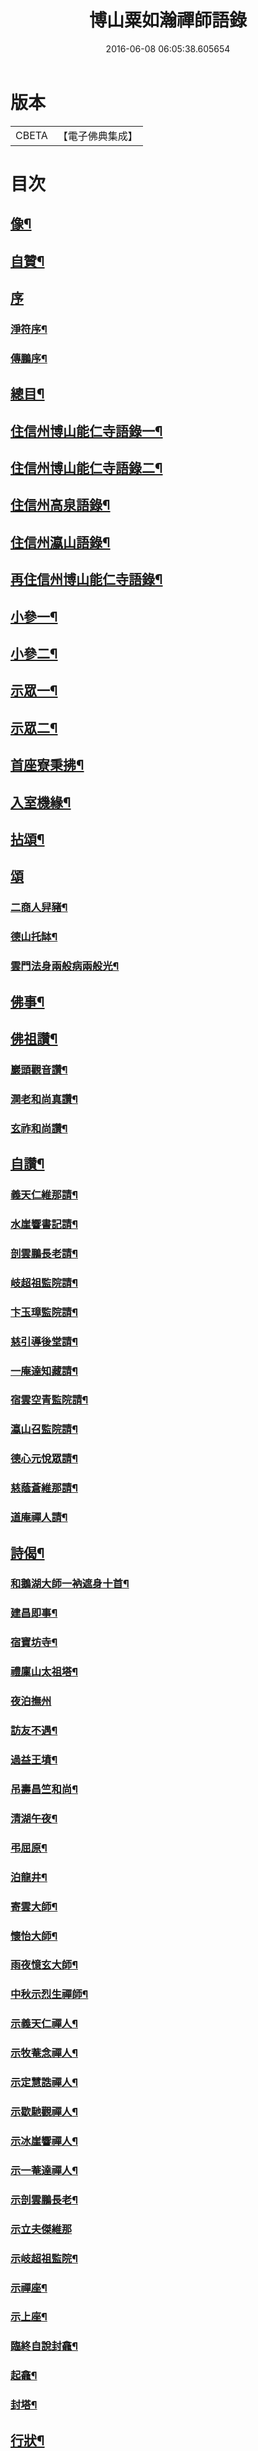 #+TITLE: 博山粟如瀚禪師語錄 
#+DATE: 2016-06-08 06:05:38.605654

* 版本
 |     CBETA|【電子佛典集成】|

* 目次
** [[file:KR6q0597_001.txt::001-0449a1][像¶]]
** [[file:KR6q0597_001.txt::001-0449a11][自贊¶]]
** [[file:KR6q0597_001.txt::001-0449a20][序]]
*** [[file:KR6q0597_001.txt::001-0449a21][淨符序¶]]
*** [[file:KR6q0597_001.txt::001-0449b12][傳鵬序¶]]
** [[file:KR6q0597_001.txt::001-0449c2][總目¶]]
** [[file:KR6q0597_001.txt::001-0450b4][住信州博山能仁寺語錄一¶]]
** [[file:KR6q0597_002.txt::002-0455b3][住信州博山能仁寺語錄二¶]]
** [[file:KR6q0597_002.txt::002-0457a21][住信州高泉語錄¶]]
** [[file:KR6q0597_002.txt::002-0457b21][住信州瀛山語錄¶]]
** [[file:KR6q0597_003.txt::003-0458c3][再住信州博山能仁寺語錄¶]]
** [[file:KR6q0597_004.txt::004-0460a3][小參一¶]]
** [[file:KR6q0597_004.txt::004-0461c4][小參二¶]]
** [[file:KR6q0597_005.txt::005-0462c3][示眾一¶]]
** [[file:KR6q0597_005.txt::005-0463c4][示眾二¶]]
** [[file:KR6q0597_005.txt::005-0464b14][首座寮秉拂¶]]
** [[file:KR6q0597_005.txt::005-0464c24][入室機緣¶]]
** [[file:KR6q0597_006.txt::006-0465c3][拈頌¶]]
** [[file:KR6q0597_006.txt::006-0467c17][頌]]
*** [[file:KR6q0597_006.txt::006-0467c18][二商人舁豬¶]]
*** [[file:KR6q0597_006.txt::006-0467c21][德山托缽¶]]
*** [[file:KR6q0597_006.txt::006-0467c23][雲門法身兩般病兩般光¶]]
** [[file:KR6q0597_006.txt::006-0467c25][佛事¶]]
** [[file:KR6q0597_006.txt::006-0469b14][佛祖讚¶]]
*** [[file:KR6q0597_006.txt::006-0469b15][巖頭觀音讚¶]]
*** [[file:KR6q0597_006.txt::006-0469b20][澗老和尚真讚¶]]
*** [[file:KR6q0597_006.txt::006-0469b25][玄祚和尚讚¶]]
** [[file:KR6q0597_006.txt::006-0469c3][自讚¶]]
*** [[file:KR6q0597_006.txt::006-0469c4][義天仁維那請¶]]
*** [[file:KR6q0597_006.txt::006-0469c7][水崖響書記請¶]]
*** [[file:KR6q0597_006.txt::006-0469c10][剖雲鵬長老請¶]]
*** [[file:KR6q0597_006.txt::006-0469c13][岐超祖監院請¶]]
*** [[file:KR6q0597_006.txt::006-0469c17][卞玉璋監院請¶]]
*** [[file:KR6q0597_006.txt::006-0469c20][慈引導後堂請¶]]
*** [[file:KR6q0597_006.txt::006-0469c23][一庵達知藏請¶]]
*** [[file:KR6q0597_006.txt::006-0469c26][宿雲空青監院請¶]]
*** [[file:KR6q0597_006.txt::006-0469c29][瀛山召監院請¶]]
*** [[file:KR6q0597_006.txt::006-0470a3][德心元悅眾請¶]]
*** [[file:KR6q0597_006.txt::006-0470a6][慈蔭蒼維那請¶]]
*** [[file:KR6q0597_006.txt::006-0470a10][道庵禪人請¶]]
** [[file:KR6q0597_006.txt::006-0470a13][詩偈¶]]
*** [[file:KR6q0597_006.txt::006-0470a14][和鵝湖大師一衲遮身十首¶]]
*** [[file:KR6q0597_006.txt::006-0470b15][建昌即事¶]]
*** [[file:KR6q0597_006.txt::006-0470b19][宿寶坊寺¶]]
*** [[file:KR6q0597_006.txt::006-0470b23][禮廩山太祖塔¶]]
*** [[file:KR6q0597_006.txt::006-0470b30][夜泊撫州]]
*** [[file:KR6q0597_006.txt::006-0470c7][訪友不遇¶]]
*** [[file:KR6q0597_006.txt::006-0470c10][過益王墳¶]]
*** [[file:KR6q0597_006.txt::006-0470c13][吊壽昌竺和尚¶]]
*** [[file:KR6q0597_006.txt::006-0470c16][清湖午夜¶]]
*** [[file:KR6q0597_006.txt::006-0470c19][弔屈原¶]]
*** [[file:KR6q0597_006.txt::006-0470c22][泊龍井¶]]
*** [[file:KR6q0597_006.txt::006-0470c24][寄雲大師¶]]
*** [[file:KR6q0597_006.txt::006-0470c27][懷怡大師¶]]
*** [[file:KR6q0597_006.txt::006-0470c30][雨夜憶玄大師¶]]
*** [[file:KR6q0597_006.txt::006-0471a3][中秋示烈生禪師¶]]
*** [[file:KR6q0597_006.txt::006-0471a6][示義天仁禪人¶]]
*** [[file:KR6q0597_006.txt::006-0471a9][示牧菴念禪人¶]]
*** [[file:KR6q0597_006.txt::006-0471a12][示定慧誥禪人¶]]
*** [[file:KR6q0597_006.txt::006-0471a19][示歇馳觀禪人¶]]
*** [[file:KR6q0597_006.txt::006-0471a22][示冰崖響禪人¶]]
*** [[file:KR6q0597_006.txt::006-0471a25][示一菴達禪人¶]]
*** [[file:KR6q0597_006.txt::006-0471a28][示剖雲鵬長老¶]]
*** [[file:KR6q0597_006.txt::006-0471a30][示立夫傑維那]]
*** [[file:KR6q0597_006.txt::006-0471b3][示岐超祖監院¶]]
*** [[file:KR6q0597_006.txt::006-0471b6][示禪座¶]]
*** [[file:KR6q0597_006.txt::006-0471b9][示上座¶]]
*** [[file:KR6q0597_006.txt::006-0471b12][臨終自說封龕¶]]
*** [[file:KR6q0597_006.txt::006-0471b15][起龕¶]]
*** [[file:KR6q0597_006.txt::006-0471b20][封塔¶]]
** [[file:KR6q0597_006.txt::006-0471c2][行狀¶]]
** [[file:KR6q0597_006.txt::006-0473a19][塔銘¶]]
** [[file:KR6q0597_006.txt::006-0473c29][塔院記¶]]

* 卷
[[file:KR6q0597_001.txt][博山粟如瀚禪師語錄 1]]
[[file:KR6q0597_002.txt][博山粟如瀚禪師語錄 2]]
[[file:KR6q0597_003.txt][博山粟如瀚禪師語錄 3]]
[[file:KR6q0597_004.txt][博山粟如瀚禪師語錄 4]]
[[file:KR6q0597_005.txt][博山粟如瀚禪師語錄 5]]
[[file:KR6q0597_006.txt][博山粟如瀚禪師語錄 6]]

